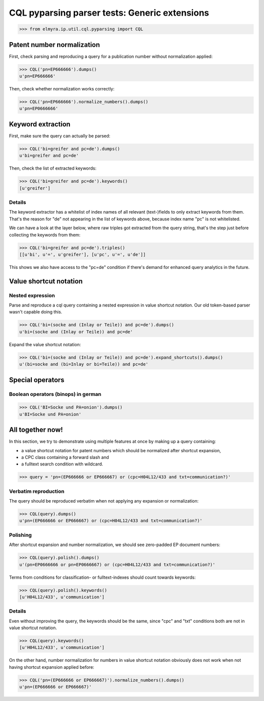 .. -*- coding: utf-8 -*-
.. (c) 2014 Andreas Motl, Elmyra UG <andreas.motl@elmyra.de>

==============================================
CQL pyparsing parser tests: Generic extensions
==============================================

>>> from elmyra.ip.util.cql.pyparsing import CQL


Patent number normalization
===========================

First, check parsing and reproducing a query for a publication number without normalization applied:

>>> CQL('pn=EP666666').dumps()
u'pn=EP666666'


Then, check whether normalization works correctly:

>>> CQL('pn=EP666666').normalize_numbers().dumps()
u'pn=EP0666666'


Keyword extraction
==================

First, make sure the query can actually be parsed:

>>> CQL('bi=greifer and pc=de').dumps()
u'bi=greifer and pc=de'


Then, check the list of extracted keywords:

>>> CQL('bi=greifer and pc=de').keywords()
[u'greifer']


Details
-------

The keyword extractor has a whitelist of index names of all
relevant (text-)fields to only extract keywords from them.
That's the reason for "de" not appearing in the list of keywords above,
because index name "pc" is not whitelisted.

We can have a look at the layer below, where raw triples got extracted from the query string,
that's the step just before collecting the keywords from them:

>>> CQL('bi=greifer and pc=de').triples()
[[u'bi', u'=', u'greifer'], [u'pc', u'=', u'de']]

This shows we also have access to the "pc=de" condition if
there's demand for enhanced query analytics in the future.


Value shortcut notation
=======================

Nested expression
-----------------

Parse and reproduce a cql query containing a nested expression in value shortcut notation.
Our old token-based parser wasn't capable doing this.

>>> CQL('bi=(socke and (Inlay or Teile)) and pc=de').dumps()
u'bi=(socke and (Inlay or Teile)) and pc=de'


Expand the value shortcut notation:

>>> CQL('bi=(socke and (Inlay or Teile)) and pc=de').expand_shortcuts().dumps()
u'(bi=socke and (bi=Inlay or bi=Teile)) and pc=de'


Special operators
=================

Boolean operators (binops) in german
------------------------------------

>>> CQL('BI=Socke und PA=onion').dumps()
u'BI=Socke und PA=onion'




All together now!
=================

In this section, we try to demonstrate using multiple features at once by making up a query containing:

- a value shortcut notation for patent numbers which should be normalized after shortcut expansion,
- a CPC class containing a forward slash and
- a fulltext search condition with wildcard.

>>> query = 'pn=(EP666666 or EP666667) or (cpc=H04L12/433 and txt=communication?)'


Verbatim reproduction
---------------------
The query should be reproduced verbatim when not applying any expansion or normalization:

>>> CQL(query).dumps()
u'pn=(EP666666 or EP666667) or (cpc=H04L12/433 and txt=communication?)'


Polishing
---------
After shortcut expansion and number normalization, we should see zero-padded EP document numbers:

>>> CQL(query).polish().dumps()
u'(pn=EP0666666 or pn=EP0666667) or (cpc=H04L12/433 and txt=communication?)'

Terms from conditions for classification- or fulltext-indexes should count towards keywords:

>>> CQL(query).polish().keywords()
[u'H04L12/433', u'communication']


Details
-------
Even without improving the query, the keywords should be the same,
since "cpc" and "txt" conditions both are not in value shortcut notation.

>>> CQL(query).keywords()
[u'H04L12/433', u'communication']

On the other hand, number normalization for numbers in value shortcut notation
obviously does not work when not having shortcut expansion applied before:

>>> CQL('pn=(EP666666 or EP666667)').normalize_numbers().dumps()
u'pn=(EP666666 or EP666667)'
